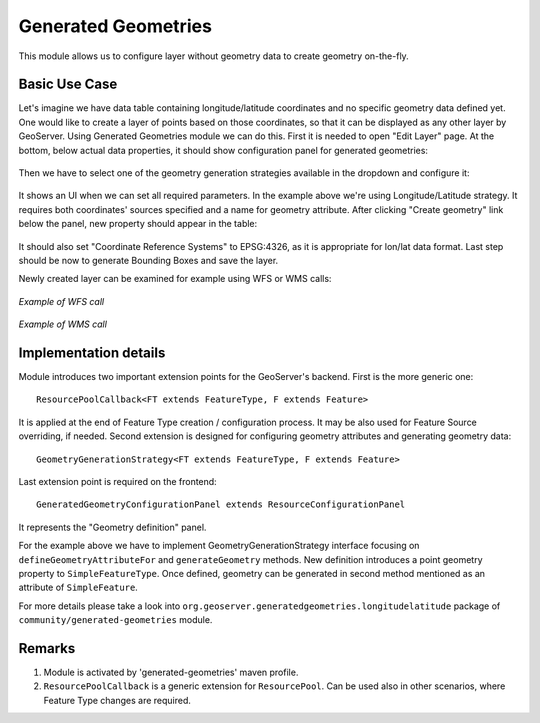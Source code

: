 .. _community_generated_geometries:

Generated Geometries
====================

This module allows us to configure layer without geometry data to create geometry on-the-fly. 

Basic Use Case
--------------

Let's imagine we have data table containing longitude/latitude coordinates and no specific geometry data defined yet. One would like to create a layer of points based on those coordinates, so that it can be displayed as any other layer by GeoServer.
Using Generated Geometries module we can do this. First it is needed to open "Edit Layer" page. At the bottom, below actual data properties, it should show configuration panel for generated geometries:

.. figure:: images/geometry_definition.png
   :align: center

Then we have to select one of the geometry generation strategies available in the dropdown and configure it:

.. figure:: images/configuration.png
   :align: center

It shows an UI when we can set all required parameters. In the example above we're using Longitude/Latitude strategy. It requires both coordinates' sources specified and a name for geometry attribute. After clicking "Create geometry" link below the panel, new property should appear in the table:

.. figure:: images/geometry_property_generated.png
   :align: center

It should also set "Coordinate Reference Systems" to EPSG:4326, as it is appropriate for lon/lat data format. 
Last step should be now to generate Bounding Boxes and save the layer.

Newly created layer can be examined for example using WFS or WMS calls:

.. figure:: images/wfs.png
   :align: center

   *Example of WFS call*


.. figure:: images/wms.png
   :align: center

   *Example of WMS call*


Implementation details
----------------------

Module introduces two important extension points for the GeoServer's backend. First is the more generic one::
	
	ResourcePoolCallback<FT extends FeatureType, F extends Feature>

It is applied at the end of Feature Type creation / configuration process. It may be also used for Feature Source overriding, if needed.
Second extension is designed for configuring geometry attributes and generating geometry data::

	GeometryGenerationStrategy<FT extends FeatureType, F extends Feature>

Last extension point is required on the frontend::

	GeneratedGeometryConfigurationPanel extends ResourceConfigurationPanel

It represents the "Geometry definition" panel.

For the example above we have to implement GeometryGenerationStrategy interface focusing on ``defineGeometryAttributeFor`` and ``generateGeometry`` methods. New definition introduces a point geometry property to ``SimpleFeatureType``. Once defined, geometry can be generated in second method mentioned as an attribute of ``SimpleFeature``. 

For more details please take a look into ``org.geoserver.generatedgeometries.longitudelatitude`` package of ``community/generated-geometries`` module. 



Remarks
-------

1) Module is activated by 'generated-geometries' maven profile.

2) ``ResourcePoolCallback`` is a generic extension for ``ResourcePool``. Can be used also in other scenarios, where Feature Type changes are required. 
